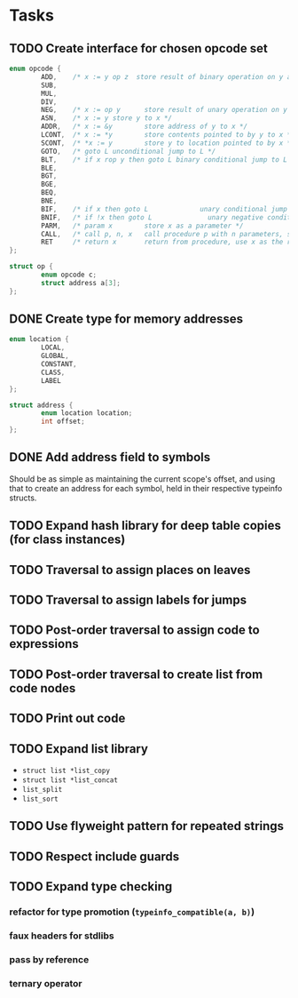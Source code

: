 * Tasks
** TODO Create interface for chosen opcode set
#+begin_src C
  enum opcode {
          ADD,    /* x := y op z  store result of binary operation on y and z to x */
          SUB,
          MUL,
          DIV,
          NEG,    /* x := op y      store result of unary operation on y to x */
          ASN,    /* x := y store y to x */
          ADDR,   /* x := &y        store address of y to x */
          LCONT,  /* x := *y        store contents pointed to by y to x */
          SCONT,  /* *x := y        store y to location pointed to by x */
          GOTO,   /* goto L unconditional jump to L */
          BLT,    /* if x rop y then goto L binary conditional jump to L */
          BLE,
          BGT,
          BGE,
          BEQ,
          BNE,
          BIF,    /* if x then goto L             unary conditional jump to L */
          BNIF,   /* if !x then goto L              unary negative conditional jump to L */
          PARM,   /* param x        store x as a parameter */
          CALL,   /* call p, n, x   call procedure p with n parameters, store result in x */
          RET     /* return x       return from procedure, use x as the result */
  };

  struct op {
          enum opcode c;
          struct address a[3];
  };
#+end_src
** DONE Create type for memory addresses
#+begin_src C
  enum location {
          LOCAL,
          GLOBAL,
          CONSTANT,
          CLASS,
          LABEL
  };

  struct address {
          enum location location;
          int offset;
  };

#+end_src
** DONE Add address field to symbols
Should be as simple as maintaining the current scope's offset, and
using that to create an address for each symbol, held in their
respective typeinfo structs.
** TODO Expand hash library for deep table copies (for class instances)
** TODO Traversal to assign places on leaves
** TODO Traversal to assign labels for jumps
** TODO Post-order traversal to assign code to expressions
** TODO Post-order traversal to create list from code nodes
** TODO Print out code
** TODO Expand list library
- =struct list *list_copy=
- =struct list *list_concat=
- =list_split=
- =list_sort=
** TODO Use flyweight pattern for repeated strings
** TODO Respect include guards
** TODO Expand type checking
*** refactor for type promotion (=typeinfo_compatible(a, b)=)
*** faux headers for stdlibs
*** pass by reference
*** ternary operator
